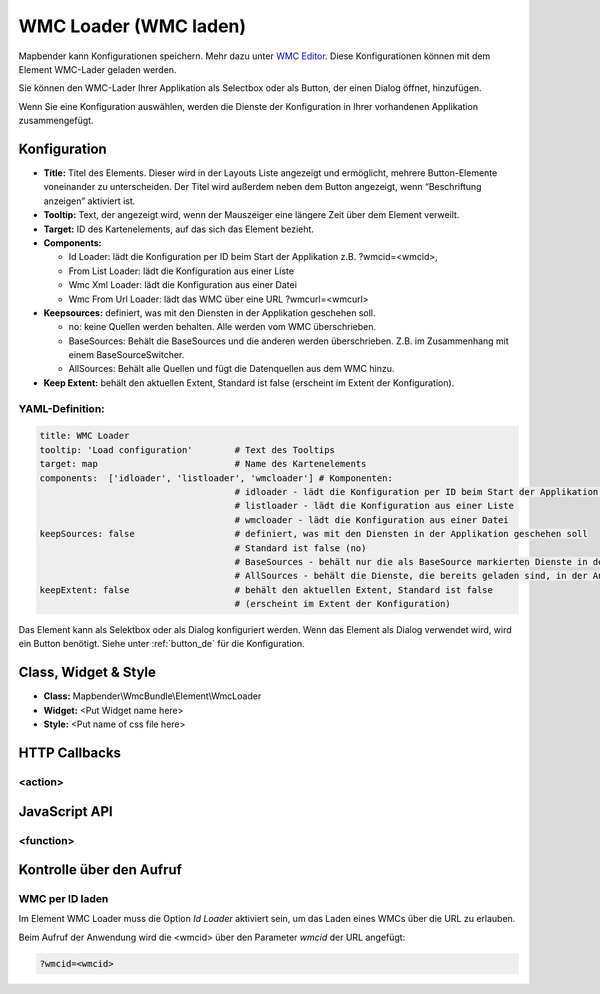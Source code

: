.. _wmc_loader_de:

WMC Loader (WMC laden)
***********************

Mapbender kann Konfigurationen speichern. Mehr dazu unter `WMC Editor <wmc_editor.html>`_. Diese Konfigurationen können mit dem Element WMC-Lader geladen werden. 

Sie können den WMC-Lader Ihrer Applikation als Selectbox oder als Button, der einen Dialog öffnet, hinzufügen.

Wenn Sie eine Konfiguration auswählen, werden die Dienste der Konfiguration in Ihrer vorhandenen Applikation zusammengefügt.

.. image:: ../../../figures/wmc_loader.png
     :scale: 80

Konfiguration
=============

.. image:: ../../../figures/wmc_loader_configuration.png
     :scale: 80

* **Title:** Titel des Elements. Dieser wird in der Layouts Liste angezeigt und ermöglicht, mehrere Button-Elemente voneinander zu unterscheiden. Der Titel wird außerdem neben dem Button angezeigt, wenn “Beschriftung anzeigen” aktiviert ist.
* **Tooltip:** Text, der angezeigt wird, wenn der Mauszeiger eine längere Zeit über dem Element verweilt.
* **Target:** ID des Kartenelements, auf das sich das Element bezieht.
* **Components:**
  
  * Id Loader: lädt die Konfiguration per ID beim Start der Applikation z.B. ?wmcid=<wmcid>,
  * From List Loader: lädt die Konfiguration aus einer Liste
  * Wmc Xml Loader: lädt die Konfiguration aus einer Datei
  * Wmc From Url Loader: lädt das WMC über eine URL ?wmcurl=<wmcurl>
    
* **Keepsources:** definiert, was mit den Diensten in der Applikation geschehen soll.

  * no: keine Quellen werden behalten. Alle werden vom WMC überschrieben.
  * BaseSources: Behält die BaseSources und die anderen werden überschrieben. Z.B. im Zusammenhang mit einem BaseSourceSwitcher.
  * AllSources: Behält alle Quellen und fügt die Datenquellen aus dem WMC hinzu.
    
* **Keep Extent:** behält den aktuellen Extent, Standard ist false (erscheint im Extent der Konfiguration).

YAML-Definition:
----------------

.. code-block:: yaml

   title: WMC Loader
   tooltip: 'Load configuration'        # Text des Tooltips
   target: map                          # Name des Kartenelements 
   components:  ['idloader', 'listloader', 'wmcloader'] # Komponenten:
                                        # idloader - lädt die Konfiguration per ID beim Start der Applikation z.B. ?wmcid=<wmcid>
                                        # listloader - lädt die Konfiguration aus einer Liste
                                        # wmcloader - lädt die Konfiguration aus einer Datei
   keepSources: false                   # definiert, was mit den Diensten in der Applikation geschehen soll
                                        # Standard ist false (no)
                                        # BaseSources - behält nur die als BaseSource markierten Dienste in der Anwendung
                                        # AllSources - behält die Dienste, die bereits geladen sind, in der Anwendung
   keepExtent: false                    # behält den aktuellen Extent, Standard ist false 
                                        # (erscheint im Extent der Konfiguration)

Das Element kann als Selektbox oder als Dialog konfiguriert werden. Wenn das Element als Dialog verwendet wird, wird ein Button benötigt. Siehe unter :ref:`button_de` für die Konfiguration.
     

Class, Widget & Style
=====================

* **Class:** Mapbender\\WmcBundle\\Element\\WmcLoader
* **Widget:** <Put Widget name here>
* **Style:** <Put name of css file here>


HTTP Callbacks
==============


<action>
--------------------------------



JavaScript API
==============


<function>
----------

Kontrolle über den Aufruf
=====================================

WMC per ID laden
------------------

Im Element WMC Loader muss die Option *Id Loader* aktiviert sein, um das Laden eines WMCs über die URL zu erlauben.

Beim Aufruf der Anwendung wird die <wmcid> über den Parameter *wmcid* der URL angefügt:


.. code-block:: php

  ?wmcid=<wmcid>



